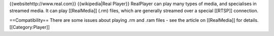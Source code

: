 {{websitehttp://www.real.com}} {{wikipedia|Real Player}} RealPlayer can
play many types of media, and specialises in streamed media. It can play
[[RealMedia]] (.rm) files, which are generally streamed over a special
[[RTSP]] connection.

==Compatibility== There are some issues about playing .rm and .ram files
- see the article on [[RealMedia]] for details. [[Category:Player]]
